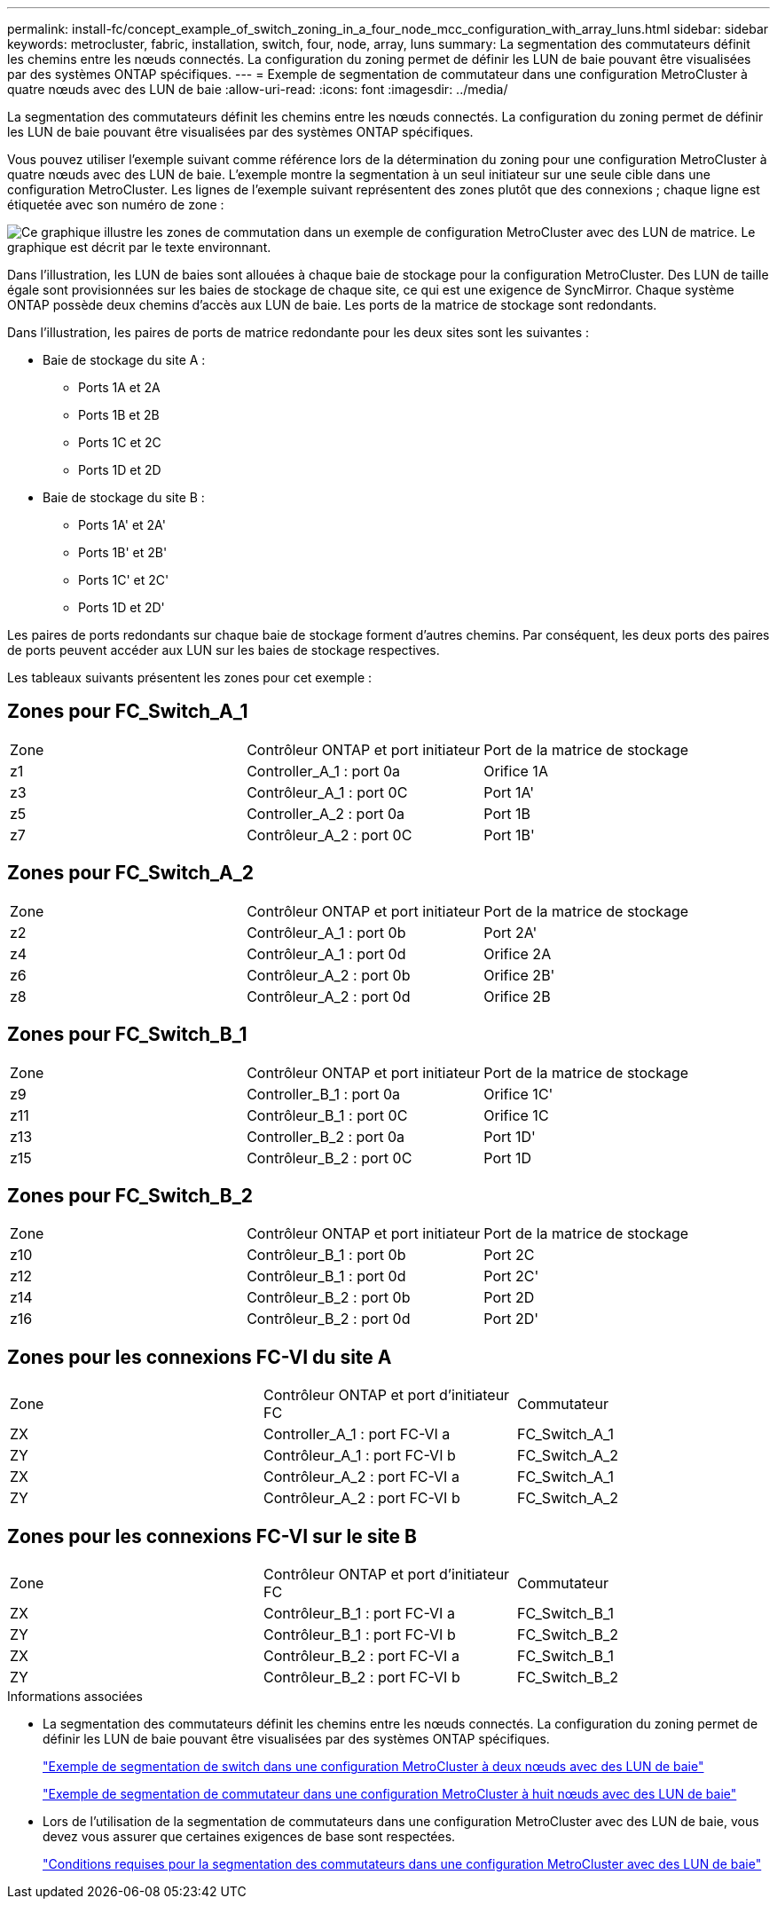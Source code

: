 ---
permalink: install-fc/concept_example_of_switch_zoning_in_a_four_node_mcc_configuration_with_array_luns.html 
sidebar: sidebar 
keywords: metrocluster, fabric, installation, switch, four, node, array, luns 
summary: La segmentation des commutateurs définit les chemins entre les nœuds connectés. La configuration du zoning permet de définir les LUN de baie pouvant être visualisées par des systèmes ONTAP spécifiques. 
---
= Exemple de segmentation de commutateur dans une configuration MetroCluster à quatre nœuds avec des LUN de baie
:allow-uri-read: 
:icons: font
:imagesdir: ../media/


[role="lead"]
La segmentation des commutateurs définit les chemins entre les nœuds connectés. La configuration du zoning permet de définir les LUN de baie pouvant être visualisées par des systèmes ONTAP spécifiques.

Vous pouvez utiliser l'exemple suivant comme référence lors de la détermination du zoning pour une configuration MetroCluster à quatre nœuds avec des LUN de baie. L'exemple montre la segmentation à un seul initiateur sur une seule cible dans une configuration MetroCluster. Les lignes de l'exemple suivant représentent des zones plutôt que des connexions ; chaque ligne est étiquetée avec son numéro de zone :

image::../media/v_series_metrocluster_zoning_example.gif[Ce graphique illustre les zones de commutation dans un exemple de configuration MetroCluster avec des LUN de matrice. Le graphique est décrit par le texte environnant.]

Dans l'illustration, les LUN de baies sont allouées à chaque baie de stockage pour la configuration MetroCluster. Des LUN de taille égale sont provisionnées sur les baies de stockage de chaque site, ce qui est une exigence de SyncMirror. Chaque système ONTAP possède deux chemins d'accès aux LUN de baie. Les ports de la matrice de stockage sont redondants.

Dans l'illustration, les paires de ports de matrice redondante pour les deux sites sont les suivantes :

* Baie de stockage du site A :
+
** Ports 1A et 2A
** Ports 1B et 2B
** Ports 1C et 2C
** Ports 1D et 2D


* Baie de stockage du site B :
+
** Ports 1A' et 2A'
** Ports 1B' et 2B'
** Ports 1C' et 2C'
** Ports 1D et 2D'




Les paires de ports redondants sur chaque baie de stockage forment d'autres chemins. Par conséquent, les deux ports des paires de ports peuvent accéder aux LUN sur les baies de stockage respectives.

Les tableaux suivants présentent les zones pour cet exemple :



== Zones pour FC_Switch_A_1

|===


| Zone | Contrôleur ONTAP et port initiateur | Port de la matrice de stockage 


 a| 
z1
 a| 
Controller_A_1 : port 0a
 a| 
Orifice 1A



 a| 
z3
 a| 
Contrôleur_A_1 : port 0C
 a| 
Port 1A'



 a| 
z5
 a| 
Controller_A_2 : port 0a
 a| 
Port 1B



 a| 
z7
 a| 
Contrôleur_A_2 : port 0C
 a| 
Port 1B'

|===


== Zones pour FC_Switch_A_2

|===


| Zone | Contrôleur ONTAP et port initiateur | Port de la matrice de stockage 


 a| 
z2
 a| 
Contrôleur_A_1 : port 0b
 a| 
Port 2A'



 a| 
z4
 a| 
Contrôleur_A_1 : port 0d
 a| 
Orifice 2A



 a| 
z6
 a| 
Contrôleur_A_2 : port 0b
 a| 
Orifice 2B'



 a| 
z8
 a| 
Contrôleur_A_2 : port 0d
 a| 
Orifice 2B

|===


== Zones pour FC_Switch_B_1

|===


| Zone | Contrôleur ONTAP et port initiateur | Port de la matrice de stockage 


 a| 
z9
 a| 
Controller_B_1 : port 0a
 a| 
Orifice 1C'



 a| 
z11
 a| 
Contrôleur_B_1 : port 0C
 a| 
Orifice 1C



 a| 
z13
 a| 
Controller_B_2 : port 0a
 a| 
Port 1D'



 a| 
z15
 a| 
Contrôleur_B_2 : port 0C
 a| 
Port 1D

|===


== Zones pour FC_Switch_B_2

|===


| Zone | Contrôleur ONTAP et port initiateur | Port de la matrice de stockage 


 a| 
z10
 a| 
Contrôleur_B_1 : port 0b
 a| 
Port 2C



 a| 
z12
 a| 
Contrôleur_B_1 : port 0d
 a| 
Port 2C'



 a| 
z14
 a| 
Contrôleur_B_2 : port 0b
 a| 
Port 2D



 a| 
z16
 a| 
Contrôleur_B_2 : port 0d
 a| 
Port 2D'

|===


== Zones pour les connexions FC-VI du site A

|===


| Zone | Contrôleur ONTAP et port d'initiateur FC | Commutateur 


 a| 
ZX
 a| 
Controller_A_1 : port FC-VI a
 a| 
FC_Switch_A_1



 a| 
ZY
 a| 
Contrôleur_A_1 : port FC-VI b
 a| 
FC_Switch_A_2



 a| 
ZX
 a| 
Contrôleur_A_2 : port FC-VI a
 a| 
FC_Switch_A_1



 a| 
ZY
 a| 
Contrôleur_A_2 : port FC-VI b
 a| 
FC_Switch_A_2

|===


== Zones pour les connexions FC-VI sur le site B

|===


| Zone | Contrôleur ONTAP et port d'initiateur FC | Commutateur 


 a| 
ZX
 a| 
Contrôleur_B_1 : port FC-VI a
 a| 
FC_Switch_B_1



 a| 
ZY
 a| 
Contrôleur_B_1 : port FC-VI b
 a| 
FC_Switch_B_2



 a| 
ZX
 a| 
Contrôleur_B_2 : port FC-VI a
 a| 
FC_Switch_B_1



 a| 
ZY
 a| 
Contrôleur_B_2 : port FC-VI b
 a| 
FC_Switch_B_2

|===
.Informations associées
* La segmentation des commutateurs définit les chemins entre les nœuds connectés. La configuration du zoning permet de définir les LUN de baie pouvant être visualisées par des systèmes ONTAP spécifiques.
+
link:concept_example_of_switch_zoning_in_a_two_node_mcc_configuration_with_array_luns.html["Exemple de segmentation de switch dans une configuration MetroCluster à deux nœuds avec des LUN de baie"]

+
link:concept_example_of_switch_zoning_in_an_eight_node_mcc_configuration_with_array_luns.html["Exemple de segmentation de commutateur dans une configuration MetroCluster à huit nœuds avec des LUN de baie"]

* Lors de l'utilisation de la segmentation de commutateurs dans une configuration MetroCluster avec des LUN de baie, vous devez vous assurer que certaines exigences de base sont respectées.
+
link:reference_requirements_for_switch_zoning_in_a_mcc_configuration_with_array_luns.html["Conditions requises pour la segmentation des commutateurs dans une configuration MetroCluster avec des LUN de baie"]


